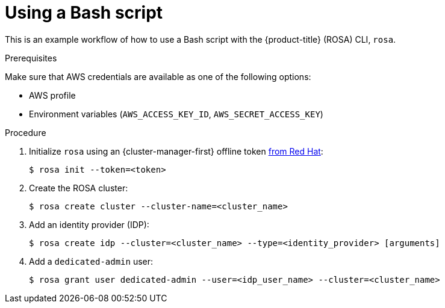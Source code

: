 
// Module included in the following assemblies:
//
// * rosa_cli/rosa-get-started-cli.adoc

:_mod-docs-content-type: PROCEDURE
[id="rosa-using-bash-script_{context}"]
= Using a Bash script


This is an example workflow of how to use a Bash script with the {product-title} (ROSA) CLI, `rosa`.

.Prerequisites
Make sure that AWS credentials are available as one of the following options:

* AWS profile
* Environment variables (`AWS_ACCESS_KEY_ID`, `AWS_SECRET_ACCESS_KEY`)

.Procedure

. Initialize `rosa` using an {cluster-manager-first} offline token link:https://console.redhat.com/openshift/token/rosa[from Red{nbsp}Hat]:
+
[source,terminal]
----
$ rosa init --token=<token>
----

. Create the ROSA cluster:
+
[source,terminal]
----
$ rosa create cluster --cluster-name=<cluster_name>
----
//Note to writers: The create cluster command specifically uses --cluster-name because a cluster ID does not exist yet. All other commands use --cluster because either the name or the ID can be used.

. Add an identity provider (IDP):
+
[source,terminal]
----
$ rosa create idp --cluster=<cluster_name> --type=<identity_provider> [arguments]
----

. Add a `dedicated-admin` user:
+
[source,terminal]
----
$ rosa grant user dedicated-admin --user=<idp_user_name> --cluster=<cluster_name>
----